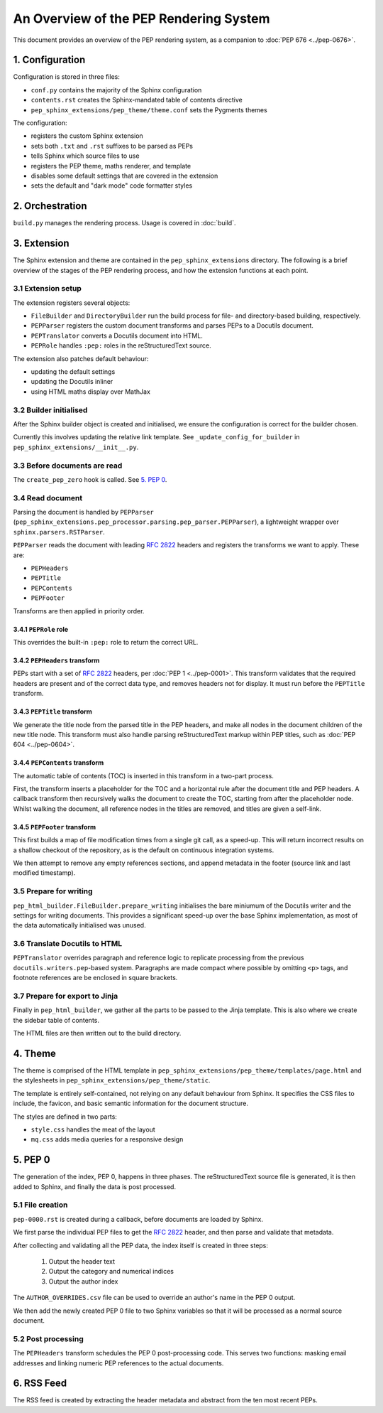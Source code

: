 ..
   Author: Adam Turner

   We can't use :pep:`N` references in this document, as they use links relative
   to the current file, which doesn't work in a subdirectory like this one.


An Overview of the PEP Rendering System
=======================================

This document provides an overview of the PEP rendering system, as a companion
to :doc:`PEP 676 <../pep-0676>`.


1. Configuration
----------------

Configuration is stored in three files:

- ``conf.py`` contains the majority of the Sphinx configuration
- ``contents.rst`` creates the Sphinx-mandated table of contents directive
- ``pep_sphinx_extensions/pep_theme/theme.conf`` sets the Pygments themes

The configuration:

- registers the custom Sphinx extension
- sets both ``.txt`` and ``.rst`` suffixes to be parsed as PEPs
- tells Sphinx which source files to use
- registers the PEP theme, maths renderer, and template
- disables some default settings that are covered in the extension
- sets the default and "dark mode" code formatter styles


2. Orchestration
----------------

``build.py`` manages the rendering process.
Usage is covered in :doc:`build`.


3. Extension
------------

The Sphinx extension and theme are contained in the ``pep_sphinx_extensions``
directory.
The following is a brief overview of the stages of the PEP rendering process,
and how the extension functions at each point.


3.1 Extension setup
'''''''''''''''''''

The extension registers several objects:

- ``FileBuilder`` and ``DirectoryBuilder`` run the build process for file- and
  directory-based building, respectively.
- ``PEPParser`` registers the custom document transforms and parses PEPs to
  a Docutils document.
- ``PEPTranslator`` converts a Docutils document into HTML.
- ``PEPRole`` handles ``:pep:`` roles in the reStructuredText source.

The extension also patches default behaviour:

- updating the default settings
- updating the Docutils inliner
- using HTML maths display over MathJax


3.2 Builder initialised
'''''''''''''''''''''''

After the Sphinx builder object is created and initialised, we ensure the
configuration is correct for the builder chosen.

Currently this involves updating the relative link template.
See ``_update_config_for_builder`` in ``pep_sphinx_extensions/__init__.py``.


3.3 Before documents are read
'''''''''''''''''''''''''''''

The ``create_pep_zero`` hook is called. See `5. PEP 0`_.


3.4 Read document
'''''''''''''''''

Parsing the document is handled by ``PEPParser``
(``pep_sphinx_extensions.pep_processor.parsing.pep_parser.PEPParser``), a
lightweight wrapper over ``sphinx.parsers.RSTParser``.

``PEPParser`` reads the document with leading :rfc:`2822` headers and registers
the transforms we want to apply.
These are:

- ``PEPHeaders``
- ``PEPTitle``
- ``PEPContents``
- ``PEPFooter``

Transforms are then applied in priority order.


3.4.1 ``PEPRole`` role
**********************

This overrides the built-in ``:pep:`` role to return the correct URL.


3.4.2 ``PEPHeaders`` transform
******************************

PEPs start with a set of :rfc:`2822` headers, per :doc:`PEP 1 <../pep-0001>`.
This transform validates that the required headers are present and of the
correct data type, and removes headers not for display.
It must run before the ``PEPTitle`` transform.


3.4.3 ``PEPTitle`` transform
****************************

We generate the title node from the parsed title in the PEP headers, and make
all nodes in the document children of the new title node.
This transform must also handle parsing reStructuredText markup within PEP
titles, such as :doc:`PEP 604 <../pep-0604>`.


3.4.4 ``PEPContents`` transform
*******************************

The automatic table of contents (TOC) is inserted in this transform in a
two-part process.

First, the transform inserts a placeholder for the TOC and a horizontal rule
after the document title and PEP headers.
A callback transform then recursively walks the document to create the TOC,
starting from after the placeholder node.
Whilst walking the document, all reference nodes in the titles are removed, and
titles are given a self-link.


3.4.5 ``PEPFooter`` transform
*****************************

This first builds a map of file modification times from a single git call, as
a speed-up. This will return incorrect results on a shallow checkout of the
repository, as is the default on continuous integration systems.

We then attempt to remove any empty references sections, and append metadata in
the footer (source link and last modified timestamp).


3.5 Prepare for writing
''''''''''''''''''''''''

``pep_html_builder.FileBuilder.prepare_writing`` initialises the bare miniumum
of the Docutils writer and the settings for writing documents.
This provides a significant speed-up over the base Sphinx implementation, as
most of the data automatically initialised was unused.


3.6 Translate Docutils to HTML
'''''''''''''''''''''''''''''''

``PEPTranslator`` overrides paragraph and reference logic to replicate
processing from the previous ``docutils.writers.pep``-based system.
Paragraphs are made compact where possible by omitting ``<p>`` tags, and
footnote references are be enclosed in square brackets.


3.7 Prepare for export to Jinja
'''''''''''''''''''''''''''''''

Finally in ``pep_html_builder``, we gather all the parts to be passed to the
Jinja template.
This is also where we create the sidebar table of contents.

The HTML files are then written out to the build directory.


4. Theme
--------

The theme is comprised of the HTML template in
``pep_sphinx_extensions/pep_theme/templates/page.html`` and the stylesheets in
``pep_sphinx_extensions/pep_theme/static``.

The template is entirely self-contained, not relying on any default behaviour
from Sphinx.
It specifies the CSS files to include, the favicon, and basic semantic
information for the document structure.

The styles are defined in two parts:

- ``style.css`` handles the meat of the layout
- ``mq.css`` adds media queries for a responsive design


5. \PEP 0
---------

The generation of the index, PEP 0, happens in three phases.
The reStructuredText source file is generated, it is then added to Sphinx, and
finally the data is post processed.


5.1 File creation
'''''''''''''''''

``pep-0000.rst`` is created during a callback, before documents are loaded by
Sphinx.

We first parse the individual PEP files to get the :rfc:`2822` header, and then
parse and validate that metadata.

After collecting and validating all the PEP data, the index itself is created in
three steps:

    1. Output the header text
    2. Output the category and numerical indices
    3. Output the author index

The ``AUTHOR_OVERRIDES.csv`` file can be used to override an author's name in
the PEP 0 output.

We then add the newly created PEP 0 file to two Sphinx variables so that it will
be processed as a normal source document.


5.2 Post processing
'''''''''''''''''''

The ``PEPHeaders`` transform schedules the \PEP 0 post-processing code.
This serves two functions: masking email addresses and linking numeric
PEP references to the actual documents.


6. RSS Feed
-----------

The RSS feed is created by extracting the header metadata and abstract from the
ten most recent PEPs.
